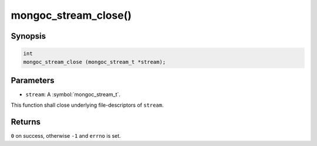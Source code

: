 .. _mongoc_stream_close

mongoc_stream_close()
=====================

Synopsis
--------

.. code-block:: c

  int
  mongoc_stream_close (mongoc_stream_t *stream);

Parameters
----------

* ``stream``: A :symbol:`mongoc_stream_t`.

This function shall close underlying file-descriptors of ``stream``.

Returns
-------

``0`` on success, otherwise ``-1`` and ``errno`` is set.

.. seealso::

  | :doc:`mongoc_stream_destroy() <mongoc_stream_destroy>`

